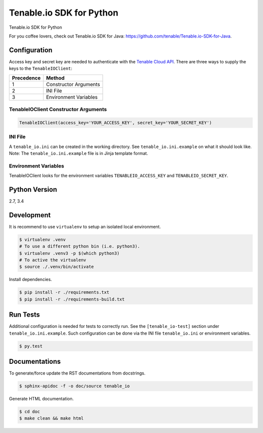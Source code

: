 Tenable.io SDK for Python
=========================

Tenable.io SDK for Python

For you coffee lovers, check out Tenable.io SDK for Java: https://github.com/tenable/Tenable.io-SDK-for-Java.

Configuration
~~~~~~~~~~~~~

Access key and secret key are needed to authenticate with the
`Tenable Cloud API <https://cloud.tenable.com/api>`_. There are three ways to
supply the keys to the ``TenableIOClient``:

========== ==========
Precedence   Method
========== ==========
   1       Constructor Arguments
   2       INI File
   3       Environment Variables
========== ==========

TenableIOClient Constructor Arguments
^^^^^^^^^^^^^^^^^^^^^^^^^^^^^^^^^^^^^

.. code:: python

    TenableIOClient(access_key='YOUR_ACCESS_KEY', secret_key='YOUR_SECRET_KEY')

INI File
^^^^^^^^

| A ``tenable_io.ini`` can be created in the working directory. See
  ``tenable_io.ini.example`` on what it should look like.
| Note: The ``tenable_io.ini.example`` file is in Jinja template format.

Environment Variables
^^^^^^^^^^^^^^^^^^^^^

TenableIOClient looks for the environment variables ``TENABLEIO_ACCESS_KEY``
and ``TENABLEIO_SECRET_KEY``.

Python Version
~~~~~~~~~~~~~~

2.7, 3.4

Development
~~~~~~~~~~~

It is recommend to use ``virtualenv`` to setup an isolated local
environment.

.. code:: sh

    $ virtualenv .venv
    # To use a different python bin (i.e. python3).
    $ virtualenv .venv3 -p $(which python3)
    # To active the virtualenv
    $ source ./.venv/bin/activate

Install dependencies.

.. code:: sh

    $ pip install -r ./requirements.txt
    $ pip install -r ./requirements-build.txt

Run Tests
~~~~~~~~~

Additional configuration is needed for tests to correctly run. See the
``[tenable_io-test]`` section under ``tenable_io.ini.example``. Such
configuration can be done via the INI file ``tenable_io.ini`` or environment
variables.

.. code:: sh

    $ py.test

Documentations
~~~~~~~~~~~~~~

To generate/force update the RST documentations from docstrings.

.. code:: sh

    $ sphinx-apidoc -f -o doc/source tenable_io

Generate HTML documentation.

.. code:: sh

    $ cd doc
    $ make clean && make html
